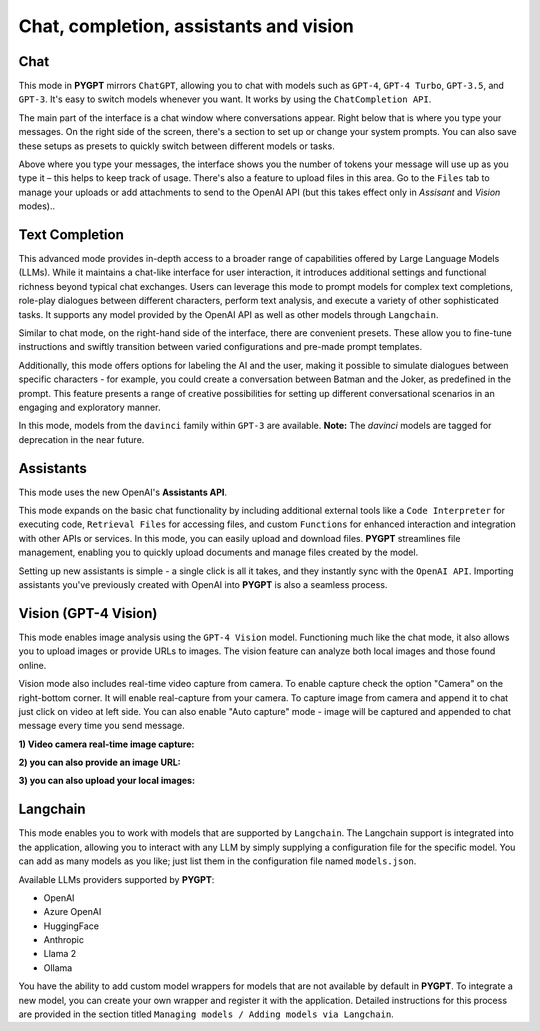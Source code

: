 Chat, completion, assistants and vision
=======================================

Chat
----
This mode in **PYGPT** mirrors ``ChatGPT``, allowing you to chat with models such as ``GPT-4``, ``GPT-4 Turbo``, ``GPT-3.5``, and ``GPT-3``. It's easy to switch models whenever you want. It works by using the ``ChatCompletion API``.

The main part of the interface is a chat window where conversations appear. Right below that is where you type your messages. On the right side of the screen, there's a section to set up or change your system prompts. You can also save these setups as presets to quickly switch between different models or tasks.

Above where you type your messages, the interface shows you the number of tokens your message will use up as you type it – this helps to keep track of usage. There's also a feature to upload files in this area. Go to the ``Files`` tab to manage your uploads or add attachments to send to the OpenAI API (but this takes effect only in `Assisant` and `Vision` modes)..

.. image:: images/v2_mode_chat.png
   :width: 800



Text Completion
---------------
This advanced mode provides in-depth access to a broader range of capabilities offered by Large Language Models (LLMs). While it maintains a chat-like interface for user interaction, it introduces additional settings and functional richness beyond typical chat exchanges. Users can leverage this mode to prompt models for complex text completions, role-play dialogues between different characters, perform text analysis, and execute a variety of other sophisticated tasks. It supports any model provided by the OpenAI API as well as other models through ``Langchain``.

Similar to chat mode, on the right-hand side of the interface, there are convenient presets. These allow you to fine-tune instructions and swiftly transition between varied configurations and pre-made prompt templates.

Additionally, this mode offers options for labeling the AI and the user, making it possible to simulate dialogues between specific characters - for example, you could create a conversation between Batman and the Joker, as predefined in the prompt. This feature presents a range of creative possibilities for setting up different conversational scenarios in an engaging and exploratory manner.

.. image:: images/v2_mode_completion.png
   :width: 800

In this mode, models from the ``davinci`` family within ``GPT-3`` are available. 
**Note:** The `davinci` models are tagged for deprecation in the near future.


Assistants
----------
This mode uses the new OpenAI's **Assistants API**.

This mode expands on the basic chat functionality by including additional external tools like a ``Code Interpreter`` for executing code, ``Retrieval Files`` for accessing files, and custom ``Functions`` for enhanced interaction and integration with other APIs or services. In this mode, you can easily upload and download files. **PYGPT** streamlines file management, enabling you to quickly upload documents and manage files created by the model.

Setting up new assistants is simple - a single click is all it takes, and they instantly sync with the ``OpenAI API``. Importing assistants you've previously created with OpenAI into **PYGPT** is also a seamless process.

.. image:: images/v2_mode_assistant.png
   :width: 800


Vision (GPT-4 Vision)
---------------------

This mode enables image analysis using the ``GPT-4 Vision`` model. Functioning much like the chat mode, 
it also allows you to upload images or provide URLs to images. The vision feature can analyze both local 
images and those found online.

Vision mode also includes real-time video capture from camera. To enable capture check the option "Camera" on the right-bottom corner. It will enable real-capture from your camera. To capture image from camera and append it to chat just click on video at left side. You can also enable "Auto capture" mode - image will be captured and appended to chat message every time you send message.

.. image:: images/v2_capture_enable.png
   :width: 400

**1) Video camera real-time image capture:**

.. image:: images/v2_capture1.png
   :width: 800

.. image:: images/v2_capture_result.png
   :width: 800

**2) you can also provide an image URL:**

.. image:: images/v2_mode_vision.png
   :width: 800

**3) you can also upload your local images:**

.. image:: images/v2_mode_vision_upload.png
   :width: 800


Langchain
----------

This mode enables you to work with models that are supported by ``Langchain``. The Langchain support is integrated 
into the application, allowing you to interact with any LLM by simply supplying a configuration 
file for the specific model. You can add as many models as you like; just list them in the configuration 
file named ``models.json``.

Available LLMs providers supported by **PYGPT**:

* OpenAI
* Azure OpenAI
* HuggingFace
* Anthropic
* Llama 2
* Ollama

.. image:: images/v2_mode_langchain.png
   :width: 800

You have the ability to add custom model wrappers for models that are not available by default in **PYGPT**. To integrate a new model, you can create your own wrapper and register it with the application. Detailed instructions for this process are provided in the section titled ``Managing models / Adding models via Langchain``.